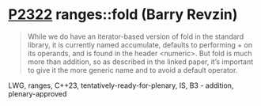 * [[https://wg21.link/p2322][P2322]] ranges::fold (Barry Revzin)
:PROPERTIES:
:CUSTOM_ID: p2322-rangesfold-barry-revzin
:END:
#+begin_quote
While we do have an iterator-based version of fold in the standard library, it is currently named accumulate, defaults to performing + on its operands, and is found in the header <numeric>. But fold is much more than addition, so as described in the linked paper, it’s important to give it the more generic name and to avoid a default operator.
#+end_quote
LWG, ranges, C++23, tentatively-ready-for-plenary, IS, B3 - addition, plenary-approved
